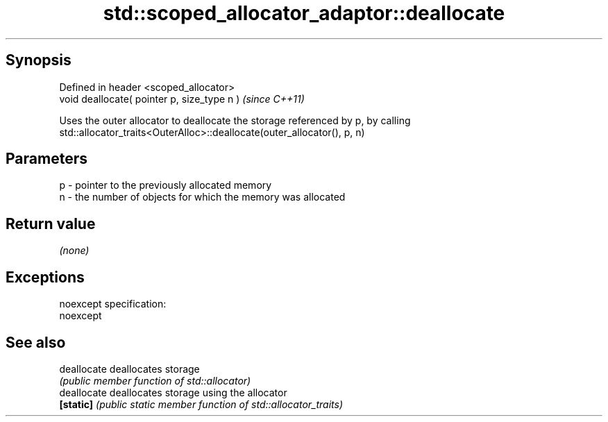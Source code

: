.TH std::scoped_allocator_adaptor::deallocate 3 "Jun 28 2014" "2.0 | http://cppreference.com" "C++ Standard Libary"
.SH Synopsis
   Defined in header <scoped_allocator>
   void deallocate( pointer p, size_type n )  \fI(since C++11)\fP

   Uses the outer allocator to deallocate the storage referenced by p, by calling
   std::allocator_traits<OuterAlloc>::deallocate(outer_allocator(), p, n)

.SH Parameters

   p - pointer to the previously allocated memory
   n - the number of objects for which the memory was allocated

.SH Return value

   \fI(none)\fP

.SH Exceptions

   noexcept specification:  
   noexcept
     

.SH See also

   deallocate deallocates storage
              \fI(public member function of std::allocator)\fP 
   deallocate deallocates storage using the allocator
   \fB[static]\fP   \fI(public static member function of std::allocator_traits)\fP 
